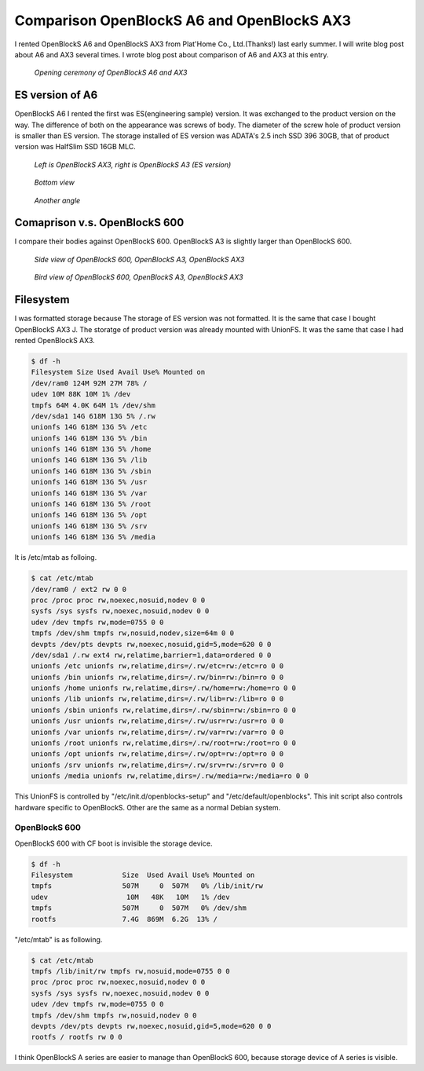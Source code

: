 Comparison OpenBlockS A6 and OpenBlockS AX3
===========================================

I rented OpenBlockS A6 and OpenBlockS AX3 from Plat'Home Co., Ltd.(Thanks!) last early summer. I will write blog post about A6 and AX3 several times. I wrote blog post about comparison of A6 and AX3 at this entry.

.. figure:: /img/obsa6_ax3_0.jpg

   *Opening ceremony of OpenBlockS A6 and AX3*


ES version of A6
----------------

OpenBlockS A6 I rented the first was ES(engineering sample) version. It was exchanged to the product version on the way. The difference of both on the appearance was screws of body. The diameter of the screw hole of product version is smaller than ES version. The storage installed of ES version was ADATA's 2.5 inch SSD 396 30GB, that of product version was HalfSlim SSD 16GB MLC.

.. figure:: /img/obsa6_ax3_1.jpg

   *Left is OpenBlockS AX3, right is OpenBlockS A3 (ES version)*

.. figure:: /img/obsa6_ax3_2.jpg

   *Bottom view*

.. figure:: /img/obsa6_ax3_3.jpg

   *Another angle*


Comaprison v.s. OpenBlockS 600
------------------------------

I compare their bodies against OpenBlockS 600. OpenBlockS A3 is slightly larger than OpenBlockS 600.

.. figure:: /img/obsa6_ax3_4.jpg

   *Side view of OpenBlockS 600, OpenBlockS A3, OpenBlockS AX3*

.. figure:: /img/obsa6_ax3_5.jpg

   *Bird view of OpenBlockS 600, OpenBlockS A3, OpenBlockS AX3*


Filesystem
----------

I was formatted storage because The storage of ES version was not formatted.
It is the same that case I bought OpenBlockS AX3 J. The storatge of product version was already mounted with UnionFS. It was the same that case I had rented OpenBlockS AX3.

.. code-block:: bash
 
   $ df -h
   Filesystem Size Used Avail Use% Mounted on
   /dev/ram0 124M 92M 27M 78% /
   udev 10M 88K 10M 1% /dev
   tmpfs 64M 4.0K 64M 1% /dev/shm
   /dev/sda1 14G 618M 13G 5% /.rw
   unionfs 14G 618M 13G 5% /etc
   unionfs 14G 618M 13G 5% /bin
   unionfs 14G 618M 13G 5% /home
   unionfs 14G 618M 13G 5% /lib
   unionfs 14G 618M 13G 5% /sbin
   unionfs 14G 618M 13G 5% /usr
   unionfs 14G 618M 13G 5% /var
   unionfs 14G 618M 13G 5% /root
   unionfs 14G 618M 13G 5% /opt
   unionfs 14G 618M 13G 5% /srv
   unionfs 14G 618M 13G 5% /media


It is /etc/mtab as folloing.

.. code-block:: bash

   $ cat /etc/mtab
   /dev/ram0 / ext2 rw 0 0
   proc /proc proc rw,noexec,nosuid,nodev 0 0
   sysfs /sys sysfs rw,noexec,nosuid,nodev 0 0
   udev /dev tmpfs rw,mode=0755 0 0
   tmpfs /dev/shm tmpfs rw,nosuid,nodev,size=64m 0 0
   devpts /dev/pts devpts rw,noexec,nosuid,gid=5,mode=620 0 0
   /dev/sda1 /.rw ext4 rw,relatime,barrier=1,data=ordered 0 0
   unionfs /etc unionfs rw,relatime,dirs=/.rw/etc=rw:/etc=ro 0 0
   unionfs /bin unionfs rw,relatime,dirs=/.rw/bin=rw:/bin=ro 0 0
   unionfs /home unionfs rw,relatime,dirs=/.rw/home=rw:/home=ro 0 0
   unionfs /lib unionfs rw,relatime,dirs=/.rw/lib=rw:/lib=ro 0 0
   unionfs /sbin unionfs rw,relatime,dirs=/.rw/sbin=rw:/sbin=ro 0 0
   unionfs /usr unionfs rw,relatime,dirs=/.rw/usr=rw:/usr=ro 0 0
   unionfs /var unionfs rw,relatime,dirs=/.rw/var=rw:/var=ro 0 0
   unionfs /root unionfs rw,relatime,dirs=/.rw/root=rw:/root=ro 0 0
   unionfs /opt unionfs rw,relatime,dirs=/.rw/opt=rw:/opt=ro 0 0
   unionfs /srv unionfs rw,relatime,dirs=/.rw/srv=rw:/srv=ro 0 0
   unionfs /media unionfs rw,relatime,dirs=/.rw/media=rw:/media=ro 0 0


This UnionFS is controlled by "/etc/init.d/openblocks-setup" and "/etc/default/openblocks". This init script also controls hardware specific to OpenBlockS. Other are the same as a normal Debian system.


OpenBlockS 600
~~~~~~~~~~~~~~

OpenBlockS 600 with CF boot is invisible the storage device.

.. code-block:: bash

   $ df -h
   Filesystem            Size  Used Avail Use% Mounted on
   tmpfs                 507M     0  507M   0% /lib/init/rw
   udev                   10M   48K   10M   1% /dev
   tmpfs                 507M     0  507M   0% /dev/shm
   rootfs                7.4G  869M  6.2G  13% /


"/etc/mtab" is as following.

.. code-block:: bash

   $ cat /etc/mtab 
   tmpfs /lib/init/rw tmpfs rw,nosuid,mode=0755 0 0
   proc /proc proc rw,noexec,nosuid,nodev 0 0
   sysfs /sys sysfs rw,noexec,nosuid,nodev 0 0
   udev /dev tmpfs rw,mode=0755 0 0
   tmpfs /dev/shm tmpfs rw,nosuid,nodev 0 0
   devpts /dev/pts devpts rw,noexec,nosuid,gid=5,mode=620 0 0
   rootfs / rootfs rw 0 0

I think OpenBlockS A series are easier to manage than OpenBlockS 600, because storage device of A series is visible.

.. author:: default
.. categories:: gadget
.. tags:: OpenBlockS,Debian
.. comments::
